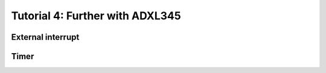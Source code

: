 
Tutorial 4: Further with ADXL345
==========================

.. image:: /img/spark.png
    :class: right

External interrupt
--------------------

.. step::

    **Read ADXL345 documentation from previous tutorial concerning interrupts**

    * What are they used for?
    * How can you interface it with your microcontroller?

.. step::

    **Implementing the DATA_READY interrupt**

    Wire the component properly and use *INT1* to trigger when a *DATA_READY* occurs and
    call a routine to read a new sample from your microcontroller.

Timer
-----

.. step::

    Setup a timer allowing you to measure the time spent between to moments.

.. step::

    With the help of this timer, estimate the number of sample per seconds.

.. step::

    Check out that this number matches the one you can read in ADXL345 documentation. Change
    this sampling frequency and check that the measure is indeed changing.

